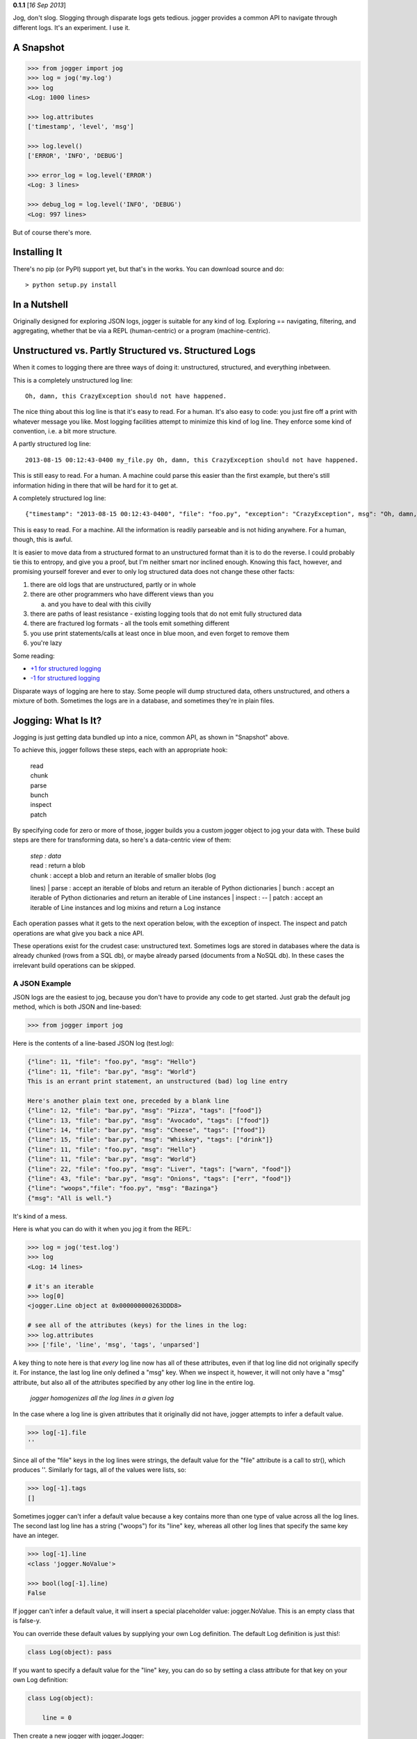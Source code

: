 .. raw:: html

   <divstyle="float: right;">

.. raw:: html

   </div>

**0.1.1** [*16 Sep 2013*\ ]

Jog, don't slog. Slogging through disparate logs gets tedious. jogger
provides a common API to navigate through different logs. It's an
experiment. I use it.

A Snapshot
----------

.. code:: python

    >>> from jogger import jog
    >>> log = jog('my.log')
    >>> log
    <Log: 1000 lines>

    >>> log.attributes
    ['timestamp', 'level', 'msg']

    >>> log.level()
    ['ERROR', 'INFO', 'DEBUG']

    >>> error_log = log.level('ERROR')
    <Log: 3 lines>

    >>> debug_log = log.level('INFO', 'DEBUG')
    <Log: 997 lines>

But of course there's more.

Installing It
-------------

There's no pip (or PyPI) support yet, but that's in the works. You can
download source and do:

::

    > python setup.py install

In a Nutshell
-------------

Originally designed for exploring JSON logs, jogger is suitable for any
kind of log. Exploring == navigating, filtering, and aggregating,
whether that be via a REPL (human-centric) or a program
(machine-centric).

Unstructured vs. Partly Structured vs. Structured Logs
------------------------------------------------------

When it comes to logging there are three ways of doing it: unstructured,
structured, and everything inbetween.

This is a completely unstructured log line:

::

    Oh, damn, this CrazyException should not have happened.

The nice thing about this log line is that it's easy to read. For a
human. It's also easy to code: you just fire off a print with whatever
message you like. Most logging facilities attempt to minimize this kind
of log line. They enforce some kind of convention, i.e. a bit more
structure.

A partly structured log line:

::

    2013-08-15 00:12:43-0400 my_file.py Oh, damn, this CrazyException should not have happened.

This is still easy to read. For a human. A machine could parse this
easier than the first example, but there's still information hiding in
there that will be hard for it to get at.

A completely structured log line:

::

    {"timestamp": "2013-08-15 00:12:43-0400", "file": "foo.py", "exception": "CrazyException", msg": "Oh, damn, this CrazyException should not have happened."}

This is easy to read. For a machine. All the information is readily
parseable and is not hiding anywhere. For a human, though, this is
awful.

It is easier to move data from a structured format to an unstructured
format than it is to do the reverse. I could probably tie this to
entropy, and give you a proof, but I'm neither smart nor inclined
enough. Knowing this fact, however, and promising yourself forever and
ever to only log structured data does not change these other facts:

1. there are old logs that are unstructured, partly or in whole
2. there are other programmers who have different views than you

   a. and you have to deal with this civilly

3. there are paths of least resistance - existing logging tools that do
   not emit fully structured data
4. there are fractured log formats - all the tools emit something
   different
5. you use print statements/calls at least once in blue moon, and even
   forget to remove them
6. you're lazy

Some reading:

-  `+1 for structured
   logging <http://gregoryszorc.com/blog/2012/12/06/thoughts-on-logging---part-1---structured-logging/>`__
-  `-1 for structured
   logging <http://carolina.mff.cuni.cz/~trmac/blog/2011/structured-logging/>`__

Disparate ways of logging are here to stay. Some people will dump
structured data, others unstructured, and others a mixture of both.
Sometimes the logs are in a database, and sometimes they're in plain
files.

Jogging: What Is It?
--------------------

Jogging is just getting data bundled up into a nice, common API, as
shown in "Snapshot" above.

To achieve this, jogger follows these steps, each with an appropriate
hook:

    | read
    | chunk
    | parse
    | bunch
    | inspect
    | patch

By specifying code for zero or more of those, jogger builds you a custom
jogger object to jog your data with. These build steps are there for
transforming data, so here's a data-centric view of them:

    | *step : data*
    | read : return a blob
    | chunk : accept a blob and return an iterable of smaller blobs (log
    lines)
    | parse : accept an iterable of blobs and return an iterable of
    Python dictionaries
    | bunch : accept an iterable of Python dictionaries and return an
    iterable of Line instances
    | inspect : --
    | patch : accept an iterable of Line instances and log mixins and
    return a Log instance

Each operation passes what it gets to the next operation below, with the
exception of inspect. The inspect and patch operations are what give you
back a nice API.

These operations exist for the crudest case: unstructured text.
Sometimes logs are stored in databases where the data is already chunked
(rows from a SQL db), or maybe already parsed (documents from a NoSQL
db). In these cases the irrelevant build operations can be skipped.

A JSON Example
~~~~~~~~~~~~~~

JSON logs are the easiest to jog, because you don't have to provide any
code to get started. Just grab the default jog method, which is both
JSON and line-based:

.. code:: python

    >>> from jogger import jog

Here is the contents of a line-based JSON log (test.log):

.. code:: javascript

    {"line": 11, "file": "foo.py", "msg": "Hello"}
    {"line": 11, "file": "bar.py", "msg": "World"}
    This is an errant print statement, an unstructured (bad) log line entry

    Here's another plain text one, preceded by a blank line
    {"line": 12, "file": "bar.py", "msg": "Pizza", "tags": ["food"]}
    {"line": 13, "file": "bar.py", "msg": "Avocado", "tags": ["food"]}
    {"line": 14, "file": "bar.py", "msg": "Cheese", "tags": ["food"]}
    {"line": 15, "file": "bar.py", "msg": "Whiskey", "tags": ["drink"]}
    {"line": 11, "file": "foo.py", "msg": "Hello"}
    {"line": 11, "file": "bar.py", "msg": "World"}
    {"line": 22, "file": "foo.py", "msg": "Liver", "tags": ["warn", "food"]}
    {"line": 43, "file": "bar.py", "msg": "Onions", "tags": ["err", "food"]}
    {"line": "woops","file": "foo.py", "msg": "Bazinga"}
    {"msg": "All is well."}

It's kind of a mess.

Here is what you can do with it when you jog it from the REPL:

.. code:: python

    >>> log = jog('test.log')
    >>> log
    <Log: 14 lines>

    # it's an iterable
    >>> log[0]
    <jogger.Line object at 0x000000000263DDD8>

    # see all of the attributes (keys) for the lines in the log:
    >>> log.attributes
    >>> ['file', 'line', 'msg', 'tags', 'unparsed']

A key thing to note here is that *every* log line now has all of these
attributes, even if that log line did not originally specify it. For
instance, the last log line only defined a "msg" key. When we inspect
it, however, it will not only have a "msg" attribute, but also all of
the attributes specified by any other log line in the entire log.

    *jogger homogenizes all the log lines in a given log*

In the case where a log line is given attributes that it originally did
not have, jogger attempts to infer a default value.

.. code:: python

    >>> log[-1].file
    ''

Since all of the "file" keys in the log lines were strings, the default
value for the "file" attribute is a call to str(), which produces ''.
Similarly for tags, all of the values were lists, so:

.. code:: python

    >>> log[-1].tags
    []

Sometimes jogger can't infer a default value because a key contains more
than one type of value across all the log lines. The second last log
line has a string ("woops") for its "line" key, whereas all other log
lines that specify the same key have an integer.

.. code:: python

    >>> log[-1].line
    <class 'jogger.NoValue'>

    >>> bool(log[-1].line)
    False

If jogger can't infer a default value, it will insert a special
placeholder value: jogger.NoValue. This is an empty class that is
false-y.

You can override these default values by supplying your own Log
definition. The default Log definition is just this!:

.. code:: python

    class Log(object): pass

If you want to specify a default value for the "line" key, you can do so
by setting a class attribute for that key on your own Log definition:

.. code:: python

    class Log(object):

        line = 0

Then create a new jogger with jogger.Jogger:

.. code:: python

    >>> from jogger import Jogger
    >>> jogger = Jogger(log=Log)
    >>> log = jogger.jog('test.log')
    >>> log[-1].line
    0

When you create this log it will be an instance of the custom Log class
that you passed in to Jogger. It will also be an instance of
jogger.APIMixin, granting it other capabilities. Let's look at what some
of those are.

Attribute Methods (or Key Methods, Column Methods, Field Methods, etc.)
~~~~~~~~~~~~~~~~~~~~~~~~~~~~~~~~~~~~~~~~~~~~~~~~~~~~~~~~~~~~~~~~~~~~~~~

Each key in all the log lines of your log has become a method on the log
object. Calling such a method without arguments returns all the possible
values in the log for that attribute as an iterable. Using "file" as an
example:

.. code:: python

    >>> log.file()
    ['', 'bar.py', 'foo.py']

This returns a list of all the possible values for "file" in all the log
lines.

Sometimes a *machine* might not know which attributes are available
until it inspects them. As a shortcut, the machine can access the
attributes of log lines by specifying a string key on the log object,
dictionary-style:

.. code:: python

    >>> log['file']()
    ['', 'bar.py', 'foo.py']

    >>> log['file'] == log.file
    True

Querying with Attribute Methods
~~~~~~~~~~~~~~~~~~~~~~~~~~~~~~~

Let's get all the log lines that come from bar.py:

.. code:: python

    >>> log.file('bar.py')
    <Log: 7 lines>

Calling the "file" attribute method with arguments returns a new log
object with the relevant lines. Querying a log in any fashion returns a
new log. This is handy because:

-  the object returned from a query has the same API, making queries
   chainable
-  subsets of logs are easily created, passed around, combined, and
   compared

Here's all the log lines from line 11 of bar.py:

.. code:: python

    >>> log.file('bar.py').line(11)
    <Log: 2 lines>

Each attribute method call can accept 0 or more arguments. Here's all
the log lines that come from either foo.py or bar.py:

.. code:: python

    >>> log.file('bar.py', 'foo.py')
    <Log: 11 lines>

However, we know there are more lines than that:

.. code:: python

    >>> log
    <Log: 14 lines>

There's three missing. What other ones were there again?:

.. code:: python

    >>> log.file()
    ['', 'bar.py', 'foo.py']

Oh, some are empty.

.. code:: python

    >>> log.file('')
    <Log: 3 lines>

There they are. Another way to get at those three missing lines is this:

.. code:: python

    >>> log.file.none('foo.py', 'bar.py')
    <Log: 3 lines>

Each attribute method call can also be dot-suffixed with a mode. Here's
what each means:

-  any: get the log lines where any of the arguments equal the
   attribute, if the attribute is a single value (a scalar). If the
   attribute is an iterable (a vector), get the log lines where any of
   the arguments are in the attribute.

-  none: get the log lines where none of the arguments equal the scalar
   attribute. Get the log lines where none of the arguments are in the
   vector attribute.

-  all: get the log lines where all of the arguments are in the vector
   attribute.

-  only: get the log lines where all of the arguments are in the vector
   attribute, and the vector attribute *only* has those arguments.

The last two modes only make sense for attributes that are iterables (or
vectors). The "tags" key in test.log is an iterable (a list):

.. code:: python

    >>> log.tags()
    ['drink', 'err', 'food', 'warn']

    >>> log.tags('food')
    <Log: 5 lines>
    >>> log.tags('food', 'drink')
    <Log: 6 lines>

    >>> log.tags.all('food', 'warn')
    <Log: 1 lines>
    >>> log.tags.none('food', 'warn')
    <Log: 9 lines>
    >>> log.tags.only('food', 'warn')
    <Log: 1 lines>
    >>> log.tags.any('food', 'warn')
    <Log: 5 lines>

That is a *human-friendly* way to query the log. A machine might only
know attribute names and modes as strings. Let's be kind to machines
(these are equivalent to the previous four):

.. code:: python

    >>> log['tags']('food', 'warn', mode='all')
    >>> log['tags']('food', 'warn', mode='none')
    >>> log['tags']('food', 'warn', mode='only')
    >>> log['tags']('food', 'warn', mode='any')

Querying with Types, Functions, and Regexes
~~~~~~~~~~~~~~~~~~~~~~~~~~~~~~~~~~~~~~~~~~~

The searching shown so far has used values. But you can also use types,
functions, and regexes (in any combination) for searching.

Querying with Types
^^^^^^^^^^^^^^^^^^^

Get all the log lines where the "line" key was an integer:

.. code:: python

    >>> log.line(int)
    <Log: 10 lines>

Oh, four missing. What was the value "line" in those, then?

.. code:: python

    >>> log.line.none(int)
    <Log: 4 lines>

    >>> log.line.none(int).line()
    [<class 'jogger.NoValue'>, u'woops']

The four that had non-integer line numbers had NoValue and 'woops'
instead. Which one's had 'woops'?

.. code:: python

    >>> log.line(str)
    <Log: 1 lines>

Querying with Functions
^^^^^^^^^^^^^^^^^^^^^^^

You can use functions for querying too. These must be predicates
(functions that return a truth-y or false-y value). They accept the
attribute you're querying for as a single parameter. Here's all the log
lines that had the letter "l" in the "msg" key:

.. code:: python

    >>> log.msg(lambda msg: 'l' in msg)
    <Log: 5 lines>

So what were those messages?:

.. code:: python

    >>> log.msg(lambda msg: 'l' in msg).msg()
    ['All is well.', 'Hello', 'World']

Querying with Regexes
^^^^^^^^^^^^^^^^^^^^^

You can use compiled regexes to search as well:

.. code:: python

    >>> import re
    >>> r1 = re.compile('f')
    >>> log.file(r1)
    <Log: 4 lines>

    >>> r2 = re.compile('b')
    >>> log.file(r, r2)
    <Log: 11 lines>

Querying via Calling the Log Instance
~~~~~~~~~~~~~~~~~~~~~~~~~~~~~~~~~~~~~

A different way to query is by calling a log instance with arguments. A
log instance will accept keyword arguments mapping to the attributes of
your log lines, as well as dictionaries and lambdas.

Calling with No Arguments (Copying)
^^^^^^^^^^^^^^^^^^^^^^^^^^^^^^^^^^^

To get a copy of the current log, you can just call the log with no
arguments:

.. code:: python

    >>> log2 = log()
    >>> log2
    <Log: 14 lines>

    >>> log2 == log
    True

    >>> log2 is log
    False

Calling with Keywords
^^^^^^^^^^^^^^^^^^^^^

.. code:: python

    >>> log(file='foo.py')
    <Log: 4 lines>

    >>> log(file=lambda file: file == 'foo.py')
    <Log: 4 lines>

    >>> log(file=str)
    <Log: 14 lines>

    >>> log(file=re.compile('f'))
    <Log: 4 lines>

Calling with Dictionaries
^^^^^^^^^^^^^^^^^^^^^^^^^

.. code:: python

    >>> log({'tags': 'food', 'line': int})
    <Log: 5 lines>

These dictionary support "notting" the keywords by prefixing them with a
"~". To get all the log lines that did not have "food" as a tag, but
whose "line" key was an integer:

.. code:: python

    >>> log({'~tags': 'food', 'line': int})
    <Log: 5 lines>

For dictionary searching, all of the items specified must be True for a
log line to match (i.e. dictionary searching is ANDy in nature). The
dictionary is a specification to which the log line must conform.

You can use types, predicate functions, and compiled regexes in
dictionary searches:

.. code:: python

    >>> log({
    ...   'tags': lambda tags: 'food' in tags or 'warn' in tags
    ...   'line': int,
    ...   'file': re.compile('b')
    ... })
    <Log: 5 lines>

Calling with Predicate Function
^^^^^^^^^^^^^^^^^^^^^^^^^^^^^^^

You can pass a predicate function to a log. The predicate accepts a line
as a single argument:

.. code:: python

    >>> log(lambda line: line.file == 'foo.py')
    <Log: 4 lines>

You can pass as many dictionaries and predicate functions to log() as
you like:

.. code:: python

    log({'tags': 'food'}, {'tags': 'warn'})
    <Log: 1 lines>

    >>> log({'tags': 'food'}, lambda line: line.line == 12)
    <Log: 1 lines>

Adding and Subtracting Logs
~~~~~~~~~~~~~~~~~~~~~~~~~~~

You can add, subtract, and equate logs:

.. code:: python

    >>> log
    <Log: 14 lines>

    # get all the log lines from foo.py and bar.py
    >>> log2 = log.file('foo.py', 'bar.py')
    >>> log2
    >>> <Log: 11 lines>

    # get another log that is the initial log minus all the log lines from
    # foo.py and bar.py
    >>> log3 = log - log2
    >>> log3
    <Log: 3 lines>

    # or more succinctly
    >>> log - log.file('foo.py', 'bar.py')
    <Log: 3 lines>

    >>> log2 + log3
    <Log: 14 lines>

    >>> log2 + log3 == log
    True

Dealing with Unstructured Data
------------------------------

The real world is hardly structured. There are lots of logs out there
with no structure. Sometimes you have to abide by conventions. Sometimes
there is inertia or paths of least resistance.

Let's suppose that your logs are *mostly* JSON, but they are prefixed
with a timestamp that you need to parse out first. They look like this:

::

    ...
    2013-08-15 00:12:43-0400 {"line": 11, "file": "foo.py", "msg": "Hello"}
    ...

You want to put that timestamp into a 'date' key for each log line. To
create a custom jog method that can do this we just need to override the
parse step. The parse step is where you turn an iterable of blobs (log
lines) into an iterable of dictionaries. Let's do that:

.. code:: python

    def parser(chunks):

        dictionaries = []

        for chunk in chunks:

            try:
                parts = chunk.split('{')
                json_data = '{' + '{'.join(parts[1:])
                d = JSON.loads(json_data)
                d['date'] = parts[0].strip()
                dictionaries.append(d)
            except Exception as ex:
                dictionaries.append({
                    'unparsed': chunk
                })

        return dictionaries

To create the jogger, use the Jogger class:

.. code:: python

    from jogger import Jogger
    jogger = Jogger(parser=parser).jog
    log = jog('my.log')

If you want to see log lines that were unparse-able:

.. code:: python

    unparsed = log(unparsed=str)

To check if there were any unparsed lines at all:

.. code:: python

    were_there_unparsed_lines = 'unparsed' in log.attributes

If that's False then there were no log lines that had an 'unparsed' key.

Homogeneity
~~~~~~~~~~~

Jogger homogenizes all the log lines so that they all have the same set
of keys/attributes. It will attempt to infer a default value if you
didn't explicitly offer one. If it can't infer a default then a key will
be given the special value jogger.NoValue (an empty class).

To provide default values, just create a new Log definition (a class)
and specify class attributes:

.. code:: python

    class MyLog(object):

        line = 0
        file = 'unknown'
        func = 'unknown'
        tags = []

When you create a jog method, pass this class in:

.. code:: python

    jog = Jogger(parser=parser, log=MyLog).jog

How jogger Works
----------------

Log parsing and navigating is (somewhat) easy in Python. jogger is
essentially just a light tool that encapsulates everyday, normal,
you-should-be-able-to-figure-this-out Python programming. The tool aims
to give you one thing: a human and machine-friendly interface into log
data.

Let's reiterate a bit.

jogger provides function hooks to create any kind of jogger. You do so
via the Jogger object:

.. code:: python

    from jog import Jogger

jogger uses the following data operations, one at a time, in a pipeline:

    read -> chunk -> parse -> bunch -> inspect -> patch

As an end user, the first three operations are the ones most likely to
be supplied by you. You are also likely to create your own Line and Log
classes.

The default jog method (from jogger import jog) is from the default
jogger (from jogger import jogger), which is a file-and-new-line-based
JSON jogger (as you've seen). It assumes that:

-  logs are on file on disk
-  log lines are separated by new lines
-  log lines are most likely in JSON format

In source you will see that jogger.jogger is constructed like this:

.. code:: python

    jogger = Jogger()

The \_\_init\_\_ method for Jogger has defaults like this:

.. code:: python

    def __init__(self, reader=reader,
                       chunker=chunker,
                       parser=parser,
                       buncher=buncher,
                       inspector=inspector,
                       patcher=patcher,
                       line=Line,
                       log=Log,
                       api=APIMixin):

All of those defaults are functions in jogger.py, with the exception of
the last three, which are classes. Most of the functions are simple
one-or-two liners. This structure allows you to replace any of the steps
required in building a jogger. You can replace the read operation, the
chunking, the parsing, or all three. Here's the default reader function:

.. code:: python

    def reader(file_name):

        with open(file_name, 'r') as f:
            return f.read()

That's just basic Python 101. There isn't even any error checking. (I've
left that to user code.) Here's the default chunker function:

.. code:: python

    def chunker(blob):

        return [chunk for chunk in blob.split('\n') if chunk.strip()]

Again, rather boring Python code (good!). The default parser function:

.. code:: python

    def parser(chunks):

        dictionaries = []
        for chunk in chunks:
            try:
                dictionaries.append(JSON.loads(chunk))
            except:
                dictionaries.append({
                    'unparsed': chunk
                })

        return dictionaries

Pretty simple. The default buncher:

.. code:: python

    def buncher(line_class, dictionaries):

        return [line_class(dictionary) for dictionary in dictionaries]

For a note on what a "bunch" class is, and why I'm using this term, see:

    `The Bunch
    Class <http://pydanny.blogspot.ca/2011/11/loving-bunch-class.html>`__

The code for the inspect and patch operations is less simple, but you
shouldn't have to worry about those.

A Python DB API Database Jogger
~~~~~~~~~~~~~~~~~~~~~~~~~~~~~~~

Sometimes logs are stored in databases. Here is an example of a database
jog method (in this case, Oracle):

.. code:: python

    def reader(cursor, sql, params):

        """
        Get data from somewhere
        """

        cursor.execute(sql, params)
        return (
            [desc[0].lower() for desc in cursor.description],
            cursor.fetchall()
        )

    def parser(chunks):

        """
        Turn the chunked log lines into dictionaries
        """

        columns, rows = chunks
        return [{columns[i]: v for i, v in enumerate(row)} for row in rows]

    from jogger import Jogger

    # The chunking step is not necessary because the database already
    # returns chunked data (aka rows), so we set the chunker to None
    jog = Jogger(reader=reader, chunker=None, parser=parser).jog

    import cx_Oracle
    conn = cx_Oracle.Connection('some_user/some_password@some_db')
    sql = """
        SELECT code, type, ship_date
        FROM order_log
        WHERE employee = :employee_name
        AND ship_date >= sysdate - 100
    """
    params = {'employee_name': 'jon.dobson'}

    log = jog(conn.cursor(), sql, params)

    print (log)
    # <Log: 9 lines>

    print (log.attributes)
    # ['code', 'type', 'ship_date']

    print (log.type())
    # ['book', 'magazine', 'gift card']

    print (log.type('book'))
    # <Log: 4 lines>

Example Enhancement: Positional Navigation
------------------------------------------

Included in source is a PositionalLog class definition. You can use this
to enhance your jogger like so:

.. code:: python

    >>> from jogger import PositionalLog
    >>> jog= Jogger(log=PositionalLog).jog
    >>> log = jog('test.log')

Your log now contains a positional marker that is set to 0 when the log
is created. The marker endows the log with a "current log line". You can
get the current log line like so:

.. code:: python

    >>> log.current()
    <jogger.Line object at 0x000000000233E080>

    >>> log.current() == log[0]
    True

    >>> log.position() == 0
    True

You can move the marker forward:

.. code:: python

    >>> log.next()
    <jogger.Line object at 0x000000000233EF60>

    >>> log.current() == log[1]
    True

    >>> log.position() == 1
    True

Similarly, you can move the marker backward:

.. code:: python

    >>> log.previous()
    <jogger.Line object at 0x000000000233E080>

    >>> log.current() == log[0]
    True

    >>> log.position() == 0
    True

If you move backward or forward too far, you will get an error:

.. code:: python

    >>> log.previous()
    Traceback (most recent call last):
      ...
    jogger.OutOfBoundsError

You can go to the start and end of a log like so:

.. code:: python

    >>> log.end().current() == log[-1]
    True

    >>> log.start().current() == log[0]
    True

You can manually set the position:

.. code:: python

    >>> log.position(2).current() == log[2]
    True

Object Querying
---------------

The object querying in jogger is done in one of two ways. Either by
calling attributes derived from keys (attribute methods), or by calling
the log with dictionaries, predicate functions, and keywords. What this
amounts to is a small query language for objects. The functionality is
minimal, and could be expanded. Rather than do this myself I defer to
the explorations of others:

    `quibble <http://writeonly.wordpress.com/2009/12/24/quibble-a-damn-small-query-langauge-dsql-using-python/>`__

If you want to expand on the object querying capabilities of your jog
method, you can modify the Log definition like so:

.. code:: python

    class MyLog(object):

        def __init__(self, lines, *args, **kwargs):

            # some extra initialization
            pass

        def some_extra_functionality(self):

            for line in self:
                print (line)

    jog = Jogger(log=MyLog).jog
    log = jog('test.log')
    log.some_extra_functionality()

Cataloging
----------

If you've got lots of different kinds of logs to explore, you'll have a
bunch of different parser functions stored somewhere. Some of the log
parsing tools out there rely on regex repositories for different log
types. You can do this too. It might be handy to keep a set of common
log parser functions included with the jogger project. An attempt to do
that may [edit: *has*] happen(ed).

A jog catalogue (a jogalog?) is now available at jogger.catalogue. Two
joggers have been added to it. One for the `Common Log
Format <http://en.wikipedia.org/wiki/Common_Log_Format>`__ as used by
popular web servers (Apache, nginx, etc.) and another for the `Combined
Log Format <http://httpd.apache.org/docs/2.4/logs.html>`__.
(jogger.catalogue.common\_jog and jogger.catalogue.combined\_jog
respectively.) Additionally, the json-based jogger demonstrated
throughout this document is available as jogger.catalogue.json\_jogger.

.. code:: python

    >>> from jogger.catalogue import common_jog as jog
    >>> log = jog('my_common_log.log')
    >>> log
    <Log: 14566 lines>

    >>> from jogger.catalogue import combined_jog as jog
    >>> log = jog('my_combined_log.log')
    >>> log
    <Log: 4988 lines>

Both of these joggers have been built on a regex parser that you can use
on your own (knowledge of regexes required, of course). Assuming a
simple log with lines like this:

    [10/Oct/2000:13:55:36 -0700] "user foo logged in"

...one could use the regex parser like so:

.. code:: python

    >>> from jogger import Jogger
    >>> from jogger.catalogue import regex_parser
    >>> regex = '[(.*?)\] "(.*?)"'
    >>> field_map = [
            ('timestamp', lambda x: datetime.strptime(x.split(' ')[0], '%d/%b/%Y:%H:%M:%S')),
            ('message', lambda x: x)
        ]
    >>> parser = partial(regex_parser, regex, field_map)
    >>> jog = Jogger(parser=parser).jog
    >>> log = jog('my_simple_log.log')
    >>> log.attributes
    ['timestamp', 'message']
    >>> log[0].timestamp
    datetime.datetime(2000, 10, 10, 13, 55, 36)
    >>> log[0].message
    user foo logged in

There are more "advanced" concepts involved in this example - such as
`functools.partial <http://doughellmann.com/2008/04/pymotw-functools.html>`__
and
`regexes <http://www.marksanborn.net/howto/learning-regular-expressions-for-beginners-the-basics/>`__
- but that's what the Internet is for!

Other Thoughts
--------------

Half-ORM-ish
~~~~~~~~~~~~

jogger as it stands is kind of half a micro-ORM. It's the read half. It
reads in data and translates it into objects - it has no facility to
write or save changes. Generically the default Line class == an Object
and the default Log class == a Collection. I imagine you could make it
more ORMy by implementing your own custom Log definition.

Nested Structures
~~~~~~~~~~~~~~~~~

Although it can handle nested data, it seems like the best way to log is
flat - i.e. one level deep. None of the examples showed logs with nested
structures. jogger currently handles this by recursively turning all
collections.Mapping objects (that includes dicts) into Line instances.
If you have nested structures then your log lines will contain lines
themselves.
